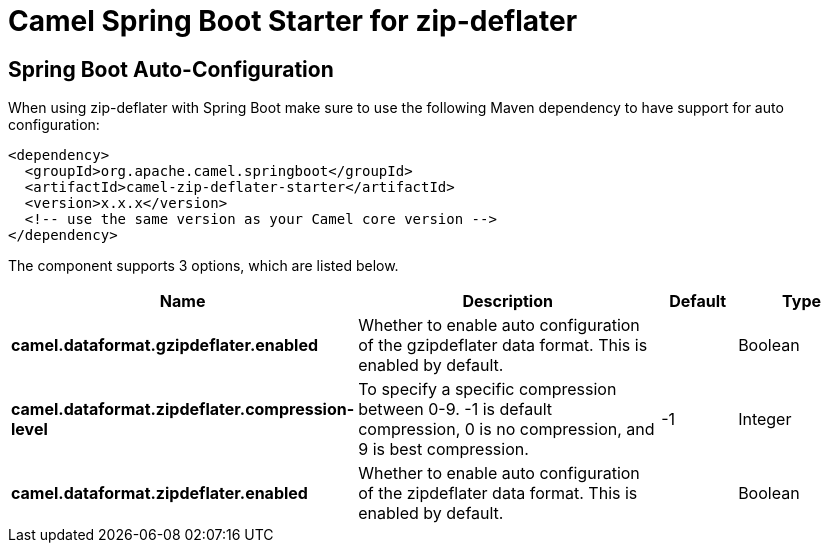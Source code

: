 // spring-boot-auto-configure options: START
:page-partial:
:doctitle: Camel Spring Boot Starter for zip-deflater

== Spring Boot Auto-Configuration

When using zip-deflater with Spring Boot make sure to use the following Maven dependency to have support for auto configuration:

[source,xml]
----
<dependency>
  <groupId>org.apache.camel.springboot</groupId>
  <artifactId>camel-zip-deflater-starter</artifactId>
  <version>x.x.x</version>
  <!-- use the same version as your Camel core version -->
</dependency>
----


The component supports 3 options, which are listed below.



[width="100%",cols="2,5,^1,2",options="header"]
|===
| Name | Description | Default | Type
| *camel.dataformat.gzipdeflater.enabled* | Whether to enable auto configuration of the gzipdeflater data format. This is enabled by default. |  | Boolean
| *camel.dataformat.zipdeflater.compression-level* | To specify a specific compression between 0-9. -1 is default compression, 0 is no compression, and 9 is best compression. | -1 | Integer
| *camel.dataformat.zipdeflater.enabled* | Whether to enable auto configuration of the zipdeflater data format. This is enabled by default. |  | Boolean
|===
// spring-boot-auto-configure options: END
